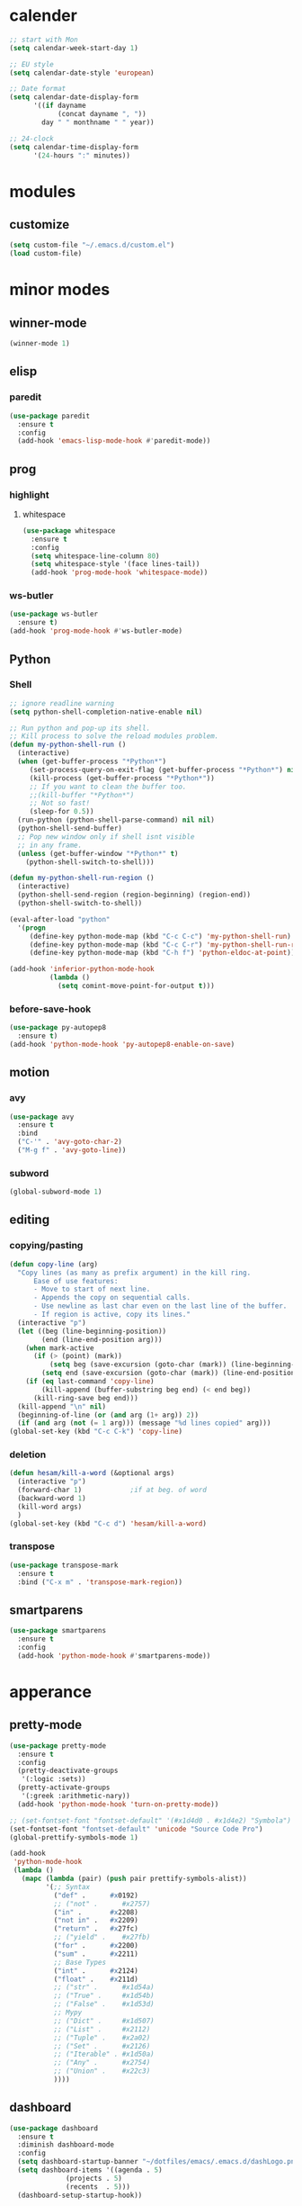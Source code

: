 * calender
#+BEGIN_SRC emacs-lisp
  ;; start with Mon
  (setq calendar-week-start-day 1)

  ;; EU style
  (setq calendar-date-style 'european)

  ;; Date format
  (setq calendar-date-display-form
        '((if dayname
              (concat dayname ", "))
          day " " monthname " " year))

  ;; 24-clock
  (setq calendar-time-display-form
        '(24-hours ":" minutes))
#+END_SRC
* modules
** customize
#+BEGIN_SRC emacs-lisp
  (setq custom-file "~/.emacs.d/custom.el")
  (load custom-file)
#+END_SRC
* minor modes
** winner-mode
#+BEGIN_SRC emacs-lisp
  (winner-mode 1)
#+END_SRC
** elisp
*** paredit
#+BEGIN_SRC emacs-lisp
  (use-package paredit
    :ensure t
    :config
    (add-hook 'emacs-lisp-mode-hook #'paredit-mode))
#+END_SRC
** prog
*** highlight
**** whitespace
#+BEGIN_SRC emacs-lisp
  (use-package whitespace
    :ensure t
    :config
    (setq whitespace-line-column 80)
    (setq whitespace-style '(face lines-tail))
    (add-hook 'prog-mode-hook 'whitespace-mode))
#+END_SRC
*** ws-butler
#+BEGIN_SRC emacs-lisp
  (use-package ws-butler
    :ensure t)
  (add-hook 'prog-mode-hook #'ws-butler-mode)
#+END_SRC
** Python
*** Shell
#+BEGIN_SRC emacs-lisp
  ;; ignore readline warning
  (setq python-shell-completion-native-enable nil)

  ;; Run python and pop-up its shell.
  ;; Kill process to solve the reload modules problem.
  (defun my-python-shell-run ()
    (interactive)
    (when (get-buffer-process "*Python*")
       (set-process-query-on-exit-flag (get-buffer-process "*Python*") nil)
       (kill-process (get-buffer-process "*Python*"))
       ;; If you want to clean the buffer too.
       ;;(kill-buffer "*Python*")
       ;; Not so fast!
       (sleep-for 0.5))
    (run-python (python-shell-parse-command) nil nil)
    (python-shell-send-buffer)
    ;; Pop new window only if shell isnt visible
    ;; in any frame.
    (unless (get-buffer-window "*Python*" t)
      (python-shell-switch-to-shell)))

  (defun my-python-shell-run-region ()
    (interactive)
    (python-shell-send-region (region-beginning) (region-end))
    (python-shell-switch-to-shell))

  (eval-after-load "python"
    '(progn
       (define-key python-mode-map (kbd "C-c C-c") 'my-python-shell-run)
       (define-key python-mode-map (kbd "C-c C-r") 'my-python-shell-run-region)
       (define-key python-mode-map (kbd "C-h f") 'python-eldoc-at-point)))

  (add-hook 'inferior-python-mode-hook
            (lambda ()
              (setq comint-move-point-for-output t)))

#+END_SRC
*** before-save-hook
#+BEGIN_SRC emacs-lisp
  (use-package py-autopep8
    :ensure t)
  (add-hook 'python-mode-hook 'py-autopep8-enable-on-save)
#+END_SRC
** motion
*** avy
#+BEGIN_SRC emacs-lisp
  (use-package avy
    :ensure t
    :bind
    ("C-'" . 'avy-goto-char-2)
    ("M-g f" . 'avy-goto-line))
#+END_SRC
*** subword
#+BEGIN_SRC emacs-lisp
  (global-subword-mode 1)
#+END_SRC
** editing
*** copying/pasting
#+BEGIN_SRC emacs-lisp
  (defun copy-line (arg)
    "Copy lines (as many as prefix argument) in the kill ring.
        Ease of use features:
        - Move to start of next line.
        - Appends the copy on sequential calls.
        - Use newline as last char even on the last line of the buffer.
        - If region is active, copy its lines."
    (interactive "p")
    (let ((beg (line-beginning-position))
          (end (line-end-position arg)))
      (when mark-active
        (if (> (point) (mark))
            (setq beg (save-excursion (goto-char (mark)) (line-beginning-position)))
          (setq end (save-excursion (goto-char (mark)) (line-end-position)))))
      (if (eq last-command 'copy-line)
          (kill-append (buffer-substring beg end) (< end beg))
        (kill-ring-save beg end)))
    (kill-append "\n" nil)
    (beginning-of-line (or (and arg (1+ arg)) 2))
    (if (and arg (not (= 1 arg))) (message "%d lines copied" arg)))
  (global-set-key (kbd "C-c C-k") 'copy-line)
#+END_SRC
*** deletion
#+BEGIN_SRC emacs-lisp
  (defun hesam/kill-a-word (&optional args)
    (interactive "p")
    (forward-char 1)			;if at beg. of word
    (backward-word 1)
    (kill-word args)
    )
  (global-set-key (kbd "C-c d") 'hesam/kill-a-word)
#+END_SRC
*** transpose
#+BEGIN_SRC emacs-lisp
  (use-package transpose-mark
    :ensure t
    :bind ("C-x m" . 'transpose-mark-region))
#+END_SRC
** smartparens
#+BEGIN_SRC emacs-lisp
  (use-package smartparens
    :ensure t
    :config
    (add-hook 'python-mode-hook #'smartparens-mode))
#+END_SRC
* apperance
** pretty-mode
#+BEGIN_SRC emacs-lisp
  (use-package pretty-mode
    :ensure t
    :config
    (pretty-deactivate-groups
     '(:logic :sets))
    (pretty-activate-groups
     '(:greek :arithmetic-nary))
    (add-hook 'python-mode-hook 'turn-on-pretty-mode))

  ;; (set-fontset-font "fontset-default" '(#x1d4d0 . #x1d4e2) "Symbola")
  (set-fontset-font "fontset-default" 'unicode "Source Code Pro")
  (global-prettify-symbols-mode 1)

  (add-hook
   'python-mode-hook
   (lambda ()
     (mapc (lambda (pair) (push pair prettify-symbols-alist))
           '(;; Syntax
             ("def" .      #x0192)
             ;; ("not" .      #x2757)
             ("in" .       #x2208)
             ("not in" .   #x2209)
             ("return" .   #x27fc)
             ;; ("yield" .    #x27fb)
             ("for" .      #x2200)
             ("sum" .      #x2211)
             ;; Base Types
             ("int" .      #x2124)
             ("float" .    #x211d)
             ;; ("str" .      #x1d54a)
             ;; ("True" .     #x1d54b)
             ;; ("False" .    #x1d53d)
             ;; Mypy
             ;; ("Dict" .     #x1d507)
             ;; ("List" .     #x2112)
             ;; ("Tuple" .    #x2a02)
             ;; ("Set" .      #x2126)
             ;; ("Iterable" . #x1d50a)
             ;; ("Any" .      #x2754)
             ;; ("Union" .    #x22c3)
             ))))

#+END_SRC
** dashboard
#+BEGIN_SRC emacs-lisp
  (use-package dashboard
    :ensure t
    :diminish dashboard-mode
    :config
    (setq dashboard-startup-banner "~/dotfiles/emacs/.emacs.d/dashLogo.png")
    (setq dashboard-items '((agenda . 5)
			    (projects . 5)
			    (recents  . 5)))
    (dashboard-setup-startup-hook))
#+END_SRC
** theme
#+BEGIN_SRC emacs-lisp
  (use-package doom-themes
    :ensure t
    :config
    (load-theme 'doom-one t)
    (doom-themes-org-config))
#+END_SRC
** bar-mode
#+BEGIN_SRC emacs-lisp
 (scroll-bar-mode -1)
 (show-paren-mode t)
 (tool-bar-mode -1)
 (menu-bar-mode -1)
#+END_SRC
** fonts
 #+BEGIN_SRC emacs-lisp
   ;; (add-to-list 'default-frame-alist '(font . "Source Code Pro"))
   (set-face-attribute 'default nil
                       :family "Source Code Pro"
                       :height 160
                       :weight 'normal
                       :width 'normal)

   (setq ring-bell-function 'ignore)
   ;; (set-fontset-font "fontset-default" 'unicode' "DejaVu Sans Mono")


   (add-hook 'ansi-term-mode-hook (lambda ()
                                    (setq-local global-hl-line-mode
                                                nil)))
   (add-hook 'term-mode-hook (lambda ()
                               (setq-local global-hl-line-mode
                                           nil)))
 #+END_SRC
** cursor
#+BEGIN_SRC emacs-lisp
(use-package beacon
   :ensure t
   :config
   (beacon-mode t))
(blink-cursor-mode 0)
(global-hl-line-mode t)
#+END_SRC
** modeline
#+BEGIN_SRC emacs-lisp
  (use-package powerline
    :if window-system
    :config (setq-default powerline-default-separator 'nil))

  (use-package spaceline
    :after powerline
    :ensure t
    :config (setq spaceline-responsive nil))

  (use-package spaceline-all-the-icons
    :ensure t
    :after spaceline
    :config
    (setq spaceline-highlight-face-func 'spaceline-highlight-face-modified
	  spaceline-all-the-icons-separator-type 'wave
	  )
    (spaceline-toggle-all-the-icons-buffer-path-off)
    (spaceline-toggle-all-the-icons-projectile-off)
    (spaceline-toggle-all-the-icons-buffer-size-off)
    (spaceline-toggle-all-the-icons-hud-off)
    (spaceline-all-the-icons--setup-git-ahead)
    (spaceline-all-the-icons-theme)
    )
#+END_SRC
** Display-time
#+BEGIN_SRC emacs-lisp
(setq display-time-24hr-format t)
(setq display-time-day-and-date t)
(setq display-time-default-load-average nil)
(display-time)
#+END_SRC

* Display
** Frame
#+BEGIN_SRC emacs-lisp
  (use-package transpose-frame
    :ensure t
    :bind ("C-x 4 t" . 'flop-frame))
#+END_SRC
* magit
#+BEGIN_SRC emacs-lisp
  (use-package magit
    :ensure t
    :bind ("C-x g" . magit-status))
#+END_SRC
* org mode
** init
 #+begin_SRC emacs-lisp
   (use-package org
     :ensure t
     :bind
     ("C-c l" . 'org-store-link)
     ("C-c c" . 'org-capture)
     ("C-c a" . 'org-agenda)
     ("C-c b" . 'org-iswitchb)
     :config
     (setq org-src-window-setup 'current-window
           org-startup-indented t
           org-log-into-drawer t
           org-log-reschedule 'time
           org-log-done 'time
           org-directory "~/Dropbox/org"
           org-agenda-files '("~/Dropbox/org/agenda")
           org-default-notes-file (concat org-directory "/agenda/current.org")))

 #+END_SRC
** langs
#+BEGIN_SRC emacs-lisp
  (org-babel-do-load-languages
   'org-babel-load-languages
   '((python . t)
     (shell . t)))
#+END_SRC
** org bullets
#+BEGIN_SRC emacs-lisp
  (use-package org-bullets
  :ensure t
  :config
  (add-hook 'org-mode-hook (lambda () (org-bullets-mode 1))))
#+END_SRC
* expand region
#+BEGIN_SRC emacs-lisp
(use-package expand-region
    :ensure t)
(global-set-key (kbd "C-=") 'er/expand-region)
#+END_SRC

* hydra
#+BEGIN_SRC
(use-package hydra
    :ensure t)
#+END_SRC
* ace-window
#+BEGIN_SRC emacs-lisp
  (use-package ace-window
    :ensure t
    :bind ("s-o" . (lambda () (interactive) (ace-window 4))))
#+END_SRC
* bindings
#+BEGIN_SRC emacs-lisp
  (global-set-key (kbd "M-n") (lambda () (interactive) (scroll-up 5)))
  (global-set-key (kbd "M-p") (lambda () (interactive) (scroll-down 5)))

  (global-set-key (kbd "C-x C-b") 'ibuffer-other-window)
  (global-set-key (kbd "C-c C-n") 'hippie-expand)

  ;; disable suspend
  (global-unset-key (kbd "C-z"))
  (global-unset-key (kbd "C-x C-z"))
#+END_SRC
* exwm
** init
#+BEGIN_SRC emacs-lisp
  (use-package exwm
      :ensure t)
  (use-package dmenu
    :ensure t)
  (require 'exwm-config)
  (require 'exwm-systemtray)
  (exwm-config-default)
  (exwm-systemtray-enable)
  (setq exwm-systemtray-height 16)
#+END_SRC
** xrandr
xrandr --output DP2 --mode 2560x1440 --right-of eDP1;
xrandr --output HDMI1 --mode 2560x1440 --left-of eDP1
#+BEGIN_SRC emacs-lisp
  (require 'exwm-randr)
  (setq exwm-randr-workspace-output-plist '(1 "HDMI1" 2 "eDP1" 3 "DP2"))
  (add-hook 'exwm-randr-screen-change-hook
	    (lambda ()
	      (start-process-shell-command
	       "xrandr" nil "xrandr --output HDMI1 --left-of eDP1 --auto; xrandr --output DP2 --right-of eDP1 --auto")))
  (exwm-randr-enable)
#+END_SRC
** binds
*** window
#+BEGIN_SRC emacs-lisp
(exwm-input-set-key (kbd "s-h") 'windmove-left)
(exwm-input-set-key (kbd "s-j") 'windmove-down)
(exwm-input-set-key (kbd "s-k") 'windmove-up)
(exwm-input-set-key (kbd "s-l") 'windmove-right)
(exwm-input-set-key (kbd "s-K") 'buf-move-up)
(exwm-input-set-key (kbd "s-J") 'buf-move-down)
(exwm-input-set-key (kbd "s-H") 'buf-move-left)
(exwm-input-set-key (kbd "s-L") 'buf-move-right)
(exwm-input-set-key (kbd "s-s") 'split-window-horizontally)
(exwm-input-set-key (kbd "s-v") 'split-window-vertically)
(exwm-input-set-key (kbd "s-d") 'kill-buffer-and-window)
(exwm-input-set-key (kbd "s-K") 'buf-move-up)
(exwm-input-set-key (kbd "s-J") 'buf-move-down)
(exwm-input-set-key (kbd "s-H") 'buf-move-left)
(exwm-input-set-key (kbd "s-L") 'buf-move-right)
(exwm-input-set-key (kbd "s-f") 'exwm-reset)
#+END_SRC
*** applications
#+BEGIN_SRC emacs-lisp
  (exwm-input-set-key (kbd "s-c")
                      (lambda () (interactive) (start-process "" nil "chromium")))
  (exwm-input-set-key (kbd "s-a")
                      (lambda () (interactive) (start-process "" nil "alacritty")))
  (exwm-input-set-key (kbd "s-r") 'dmenu)

#+END_SRC
* misc
#+BEGIN_SRC emacs-lisp
  ;; autosave
  (setq backup-directory-alist `((".*" . ,"~/.emacs.d/saves")))
  (setq auto-save-file-name-transforms `((".*" ,"~/.emacs.d/backup" t)))
#+END_SRC
* ivy and friends
#+BEGIN_SRC emacs-lisp
  (use-package ivy
    :ensure t
    :init
    (ido-mode nil)
    (setq find-file-wildcards 1)
    :config
    (ivy-mode 1)
    (counsel-mode 1)
    (setq ivy-re-builders-alist
          '((ivy-switch-buffer . ivy--regex-fuzzy)
            (t . ivy--regex-fuzzy))
          ivy-initial-inputs-alist nil
          ivy-use-virtual-buffers t
          ivy-count-format "%d/%d "))

  (use-package ivy-hydra
    :ensure t)

  (use-package flx
    :ensure t)

  (use-package smex
    :ensure t)

  (put 'upcase-region 'disabled nil)
  (put 'downcase-region 'disabled nil)
#+END_SRC
* which-key
#+BEGIN_SRC emacs-lisp
  (use-package which-key
    :ensure t
    :config
    (which-key-mode))
#+END_SRC
* projectile
#+BEGIN_SRC emacs-lisp
  (use-package projectile
    :ensure t
    :config
    (setq projectile-completion-system 'ivy)
    (projectile-global-mode))

  (use-package counsel-projectile
    :ensure t
    :config
    (counsel-projectile-mode 1))
#+END_SRC
* disabled
#+BEGIN_SRC emacs-lisp
  (put 'suspend-frame 'disabled t)
#+END_SRC
* undo-tree
#+BEGIN_SRC emacs-lisp
  (use-package undo-tree
    :ensure t
    :bind ("M-/" . 'undo-tree-redo)
    :config
    (global-undo-tree-mode 1))
#+END_SRC
* company
#+BEGIN_SRC emacs-lisp
  (use-package company
    :ensure t
    :bind
    ("C-x C-n" . 'company-complete)
    :config
    (add-hook 'after-init-hook 'global-company-mode))
#+END_SRC

